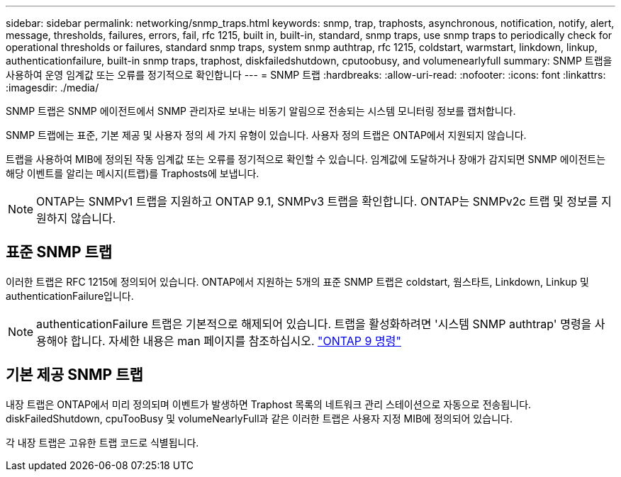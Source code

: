 ---
sidebar: sidebar 
permalink: networking/snmp_traps.html 
keywords: snmp, trap, traphosts, asynchronous, notification, notify, alert, message, thresholds, failures, errors, fail, rfc 1215, built in, built-in, standard, snmp traps, use snmp traps to periodically check for operational thresholds or failures, standard snmp traps, system snmp authtrap, rfc 1215, coldstart, warmstart, linkdown, linkup, authenticationfailure, built-in snmp traps, traphost, diskfailedshutdown, cputoobusy, and volumenearlyfull 
summary: SNMP 트랩을 사용하여 운영 임계값 또는 오류를 정기적으로 확인합니다 
---
= SNMP 트랩
:hardbreaks:
:allow-uri-read: 
:nofooter: 
:icons: font
:linkattrs: 
:imagesdir: ./media/


[role="lead"]
SNMP 트랩은 SNMP 에이전트에서 SNMP 관리자로 보내는 비동기 알림으로 전송되는 시스템 모니터링 정보를 캡처합니다.

SNMP 트랩에는 표준, 기본 제공 및 사용자 정의 세 가지 유형이 있습니다. 사용자 정의 트랩은 ONTAP에서 지원되지 않습니다.

트랩을 사용하여 MIB에 정의된 작동 임계값 또는 오류를 정기적으로 확인할 수 있습니다. 임계값에 도달하거나 장애가 감지되면 SNMP 에이전트는 해당 이벤트를 알리는 메시지(트랩)를 Traphosts에 보냅니다.


NOTE: ONTAP는 SNMPv1 트랩을 지원하고 ONTAP 9.1, SNMPv3 트랩을 확인합니다. ONTAP는 SNMPv2c 트랩 및 정보를 지원하지 않습니다.



== 표준 SNMP 트랩

이러한 트랩은 RFC 1215에 정의되어 있습니다. ONTAP에서 지원하는 5개의 표준 SNMP 트랩은 coldstart, 웜스타트, Linkdown, Linkup 및 authenticationFailure입니다.


NOTE: authenticationFailure 트랩은 기본적으로 해제되어 있습니다. 트랩을 활성화하려면 '시스템 SNMP authtrap' 명령을 사용해야 합니다. 자세한 내용은 man 페이지를 참조하십시오. http://docs.netapp.com/ontap-9/topic/com.netapp.doc.dot-cm-cmpr/GUID-5CB10C70-AC11-41C0-8C16-B4D0DF916E9B.html["ONTAP 9 명령"^]



== 기본 제공 SNMP 트랩

내장 트랩은 ONTAP에서 미리 정의되며 이벤트가 발생하면 Traphost 목록의 네트워크 관리 스테이션으로 자동으로 전송됩니다. diskFailedShutdown, cpuTooBusy 및 volumeNearlyFull과 같은 이러한 트랩은 사용자 지정 MIB에 정의되어 있습니다.

각 내장 트랩은 고유한 트랩 코드로 식별됩니다.
